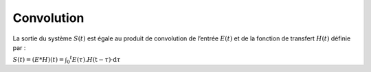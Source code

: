Convolution
===========


La sortie du système :math:`S(t)` est égale au produit de convolution de l’entrée :math:`E(t)` et de la fonction de transfert :math:`H(t)` définie par :

:math:`S ( t ) = ( E * H ) ( t ) = \int _ { 0 } ^ { t } E ( \tau ) . H ( \mathrm { t } - \tau ) \cdot \mathrm { d } \tau`
